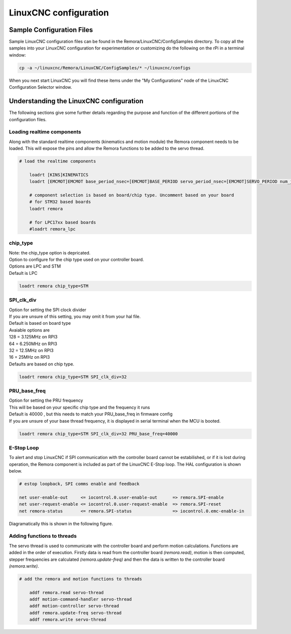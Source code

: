 LinuxCNC configuration
=======================

Sample Configuration Files
---------------------------
Sample LinuxCNC configuration files can be found in the Remora/LinuxCNC/ConfigSamples directory.
To copy all the samples into your LinuxCNC configuration for experimentation or customizing do the following on the rPi in a terminal window:

.. code-block::

	cp -a ~/linuxcnc/Remora/LinuxCNC/ConfigSamples/* ~/linuxcnc/configs

When you next start LinuxCNC you will find these items under the "My Configurations" node of the LinuxCNC Configuration Selector window.


Understanding the LinuxCNC configuration 
----------------------------------------

The following sections give some further details regarding the purpose and function of the different portions of the configuration files.


Loading realtime components
~~~~~~~~~~~~~~~~~~~~~~~~~~~

Along with the standard realtime components (kinematics and motion module) the Remora component needs to be loaded. This will expose the pins and allow the Remora functions to be added to the servo thread.


.. code-block::

    # load the realtime components

	loadrt [KINS]KINEMATICS
	loadrt [EMCMOT]EMCMOT base_period_nsec=[EMCMOT]BASE_PERIOD servo_period_nsec=[EMCMOT]SERVO_PERIOD num_joints=[KINS]JOINTS

	# component selection is based on board/chip type. Uncomment based on your board
	# for STM32 based boards
	loadrt remora 
	
	# for LPC17xx based boards
	#loadrt remora_lpc


chip_type
~~~~~~~~~~~

| Note: the chip_type option is depricated. 
| Option to configure for the chip type used on your controller board. 
| Options are LPC and STM
| Default is LPC

.. code-block::

		loadrt remora chip_type=STM
	






SPI_clk_div
~~~~~~~~~~~

| Option for setting the SPI clock divider
| If you are unsure of this setting, you may omit it from your hal file.
| Default is based on board type
| Avaiable options are 
| 128 =	3.125MHz on RPI3
| 64  =	6.250MHz on RPI3
| 32 =	12.5MHz on RPI3
| 16 = 25MHz on RPI3
| Defaults are based on chip type.

.. code-block::

	loadrt remora chip_type=STM SPI_clk_div=32 


	

	
PRU_base_freq
~~~~~~~~~~~~~~~~~~~~~~
	
| Option for setting the PRU frequency
| This will be based on your specific chip type and the frequency it runs
| Default is 40000 , but this needs to match your PRU_base_freq in firmware config
| If you are unsure of your base thread frequency, it is displayed in serial terminal when the MCU is booted.

.. code-block::

	
	loadrt remora chip_type=STM SPI_clk_div=32 PRU_base_freq=40000

E-Stop Loop
~~~~~~~~~~~

To alert and stop LinuxCNC if SPI communication with the controller board cannot be estabilished, or if it is lost during operation, the Remora component is included as part of the LinuxCNC E-Stop loop. The HAL configuration is shown below.

.. code-block::

    # estop loopback, SPI comms enable and feedback

    net user-enable-out     <= iocontrol.0.user-enable-out      => remora.SPI-enable
    net user-request-enable <= iocontrol.0.user-request-enable  => remora.SPI-reset
    net remora-status       <= remora.SPI-status                => iocontrol.0.emc-enable-in


Diagramatically this is shown in the following figure.

.. image:: ../_static/hal-estop.png



Adding functions to threads
~~~~~~~~~~~~~~~~~~~~~~~~~~~

The servo thread is used to communicate with the controller board and perform motion calculations. Functions are added in the order of execution. Firstly data is read from the controller board *(remora.read)*, motion is then computed, stepper frequencies are calculated *(remora.update-freq)* and then the data is written to the controller board *(remora.write)*.

.. code-block::

    # add the remora and motion functions to threads

	addf remora.read servo-thread
	addf motion-command-handler servo-thread
	addf motion-controller servo-thread
	addf remora.update-freq servo-thread
	addf remora.write servo-thread
